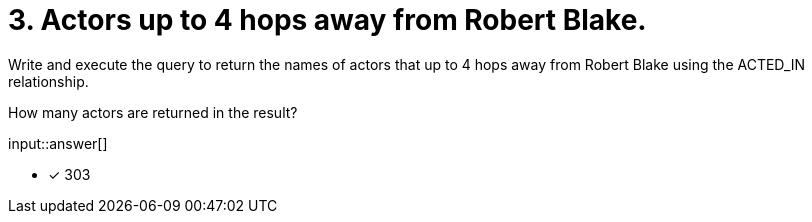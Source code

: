 :type: freetext

[.question.freetext]
= 3. Actors up to 4 hops away from Robert Blake.

Write and execute the query to return the names of actors that up to 4 hops away from Robert Blake using the ACTED_IN relationship.

How many actors are returned in the result?

input::answer[]

* [x] 303



